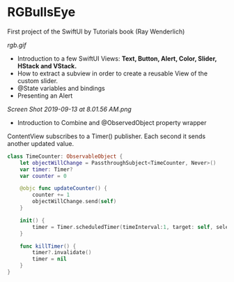 * RGBullsEye

First project of the SwiftUI by Tutorials book (Ray Wenderlich)

[[rgb.gif]]

 - Introduction to a few SwiftUI Views: *Text, Button, Alert, Color, Slider, HStack and VStack.*
 - How to extract a subview in order to create a reusable View of the custom slider.
 - @State variables and bindings
 - Presenting an Alert

[[Screen Shot 2019-09-13 at 8.01.56 AM.png]]

- Introduction to Combine and @ObservedObject property wrapper

ContentView subscribes to a Timer() publisher. Each second it sends another updated value.

#+BEGIN_SRC Swift
class TimeCounter: ObservableObject {
    let objectWillChange = PassthroughSubject<TimeCounter, Never>()
    var timer: Timer?
    var counter = 0
    
    @objc func updateCounter() {
        counter += 1
        objectWillChange.send(self)
    }
    
    init() {
        timer = Timer.scheduledTimer(timeInterval:1, target: self, selector:#selector(updateCounter), userInfo: nil, repeats: true)
    }
    
    func killTimer() {
        timer?.invalidate()
        timer = nil
    }
}
#+END_SRC
